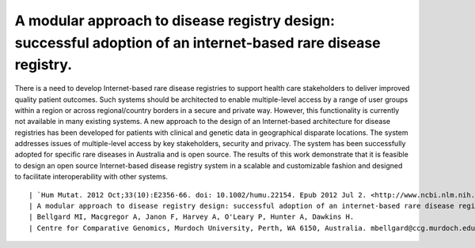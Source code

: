 ==============================================================================================================
A modular approach to disease registry design: successful adoption of an internet-based rare disease registry.
==============================================================================================================

There is a need to develop Internet-based rare disease registries to support health care stakeholders to deliver improved quality patient outcomes.
Such systems should be architected to enable multiple-level access by a range of user groups within a region or across regional/country borders in a
secure and private way. However, this functionality is currently not available in many existing systems. A new approach to the design of an
Internet-based architecture for disease registries has been developed for patients with clinical and genetic data in geographical disparate locations.
The system addresses issues of multiple-level access by key stakeholders, security and privacy. The system has been successfully adopted for specific
rare diseases in Australia and is open source. The results of this work demonstrate that it is feasible to design an open source Internet-based
disease registry system in a scalable and customizable fashion and designed to facilitate interoperability with other systems.
::

| `Hum Mutat. 2012 Oct;33(10):E2356-66. doi: 10.1002/humu.22154. Epub 2012 Jul 2. <http://www.ncbi.nlm.nih.gov/pubmed/22753342#>`_
| A modular approach to disease registry design: successful adoption of an internet-based rare disease registry.
| Bellgard MI, Macgregor A, Janon F, Harvey A, O'Leary P, Hunter A, Dawkins H.
| Centre for Comparative Genomics, Murdoch University, Perth, WA 6150, Australia. mbellgard@ccg.murdoch.edu.au